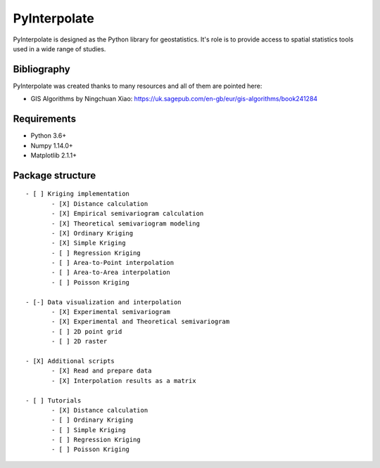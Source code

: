 PyInterpolate
=============

PyInterpolate is designed as the Python library for geostatistics. It's role is to provide access to spatial statistics tools used in a wide range of studies.

Bibliography
------------

PyInterpolate was created thanks to many resources and all of them are pointed here:

- GIS Algorithms by Ningchuan Xiao: https://uk.sagepub.com/en-gb/eur/gis-algorithms/book241284

Requirements
------------

* Python 3.6+

* Numpy 1.14.0+

* Matplotlib 2.1.1+

Package structure
-----------------

::

 - [ ] Kriging implementation
        - [X] Distance calculation
        - [X] Empirical semivariogram calculation
        - [X] Theoretical semivariogram modeling
        - [X] Ordinary Kriging
        - [X] Simple Kriging
        - [ ] Regression Kriging
        - [ ] Area-to-Point interpolation
        - [ ] Area-to-Area interpolation
        - [ ] Poisson Kriging

 - [-] Data visualization and interpolation
        - [X] Experimental semivariogram
        - [X] Experimental and Theoretical semivariogram
        - [ ] 2D point grid
        - [ ] 2D raster

 - [X] Additional scripts
        - [X] Read and prepare data
        - [X] Interpolation results as a matrix

 - [ ] Tutorials
        - [X] Distance calculation
        - [ ] Ordinary Kriging
        - [ ] Simple Kriging
        - [ ] Regression Kriging
        - [ ] Poisson Kriging